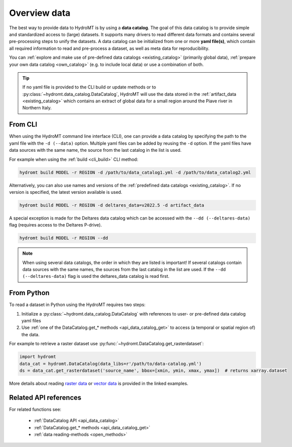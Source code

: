 .. _get_data:

Overview data
=============

The best way to provide data to HydroMT is by using a **data catalog**. The goal of this 
data catalog is to provide simple and standardized access to (large) datasets. 
It supports many drivers to read different data formats and contains several pre-processing steps to unify the datasets. 
A data catalog can be initialized from one or more **yaml file(s)**, which contain all required information to read and pre-process a dataset, 
as well as meta data for reproducibility.

You can :ref:`explore and make use of pre-defined data catalogs <existing_catalog>` (primarily global data), 
:ref:`prepare your own data catalog <own_catalog>` (e.g. to include local data) or use a combination of both.

.. TIP::

    If no yaml file is provided to the CLI build or update methods or to :py:class:`~hydromt.data_catalog.DataCatalog`, 
    HydroMT will use the data stored in the :ref:`artifact_data <existing_catalog>` 
    which contains an extract of global data for a small region around the Piave river in Northern Italy.

.. _get_data_cli: 

From CLI
--------

When using the HydroMT command line interface (CLI), one can provide a data catalog by specifying the
path to the yaml file with the ``-d (--data)`` option. 
Multiple yaml files can be added by reusing the ``-d`` option. If the yaml files have data sources with 
the same name, the source from the last catalog in the list is used.

For example when using the :ref:`build <cli_build>` CLI method:

.. code-block:: console

    hydromt build MODEL -r REGION -d /path/to/data_catalog1.yml -d /path/to/data_catalog2.yml

Alternatively, you can also use names and versions of the :ref:`predefined data catalogs <existing_catalog>`.
If no version is specified, the latest version available is used.

.. code-block:: console

    hydromt build MODEL -r REGION -d deltares_data=v2022.5 -d artifact_data

A special exception is made for the Deltares data catalog which can be accessed with the 
``--dd (--deltares-data)`` flag (requires access to the Deltares P-drive).

.. code-block:: console

    hydromt build MODEL -r REGION --dd

.. NOTE::

    When using several data catalogs, the order in which they are listed is important! If several catalogs contain
    data sources with the same names, the sources from the last catalog in the list are used. 
    If the ``--dd (--deltares-data)`` flag is used the deltares_data catalog is read first.


.. _get_data_python: 

From Python
-----------

To read a dataset in Python using the HydroMT requires two steps:

1) Initialize a :py:class:`~hydromt.data_catalog.DataCatalog` with references to user- or pre-defined data catalog yaml files
2) Use :ref:`one of the DataCatalog.get_* methods <api_data_catalog_get>` to access (a temporal or spatial region of) the data.

For example to retrieve a raster dataset use :py:func:`~hydromt.DataCatalog.get_rasterdataset`:

.. code-block:: python

    import hydromt
    data_cat = hydromt.DataCatalog(data_libs=r'/path/to/data-catalog.yml')
    ds = data_cat.get_rasterdataset('source_name', bbox=[xmin, ymin, xmax, ymax])  # returns xarray.dataset

More details about reading `raster data  <../_examples/reading_raster_data.ipynb>`_ or
`vector data  <../_examples/reading_vector_data.ipynb>`_ is provided in the linked examples.


Related API references
----------------------

For related functions see:

 - :ref:`DataCatalog API <api_data_catalog>`
 - :ref:`DataCatalog.get_* methods <api_data_catalog_get>`
 - :ref:`data reading-methods <open_methods>`

